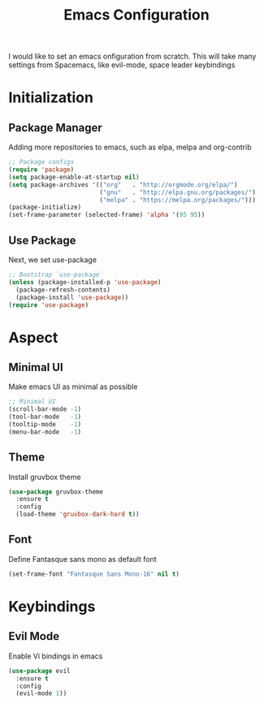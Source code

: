 #+title: Emacs Configuration

I would like to set an emacs onfiguration from scratch.
This will take many settings from Spacemacs, like evil-mode, space leader keybindings


* Initialization


** Package Manager
Adding more repositories to emacs, such as elpa, melpa and org-contrib

#+begin_src emacs-lisp
;; Package configs
(require 'package)
(setq package-enable-at-startup nil)
(setq package-archives '(("org"   . "http://orgmode.org/elpa/")
                         ("gnu"   . "http://elpa.gnu.org/packages/")
                         ("melpa" . "https://melpa.org/packages/")))
(package-initialize)
(set-frame-parameter (selected-frame) 'alpha '(95 95))
#+end_src

** Use Package
Next, we set use-package

#+begin_src emacs-lisp
;; Bootstrap `use-package`
(unless (package-installed-p 'use-package)
  (package-refresh-contents)
  (package-install 'use-package))
(require 'use-package)
#+end_src

* Aspect
** Minimal UI
Make emacs UI as minimal as possible

#+begin_src emacs-lisp
;; Minimal UI
(scroll-bar-mode -1)
(tool-bar-mode   -1)
(tooltip-mode    -1)
(menu-bar-mode   -1)
#+end_src

** Theme
Install gruvbox theme
#+begin_src emacs-lisp
(use-package gruvbox-theme
  :ensure t
  :config
  (load-theme 'gruvbox-dark-hard t))
#+end_src

** Font
Define Fantasque sans mono as default font
#+BEGIN_SRC emacs-lisp
(set-frame-font "Fantasque Sans Mono-16" nil t)
#+END_SRC
* Keybindings
** Evil Mode
Enable Vi bindings in emacs

#+begin_src emacs-lisp
(use-package evil
  :ensure t
  :config
  (evil-mode 1))
#+end_src
